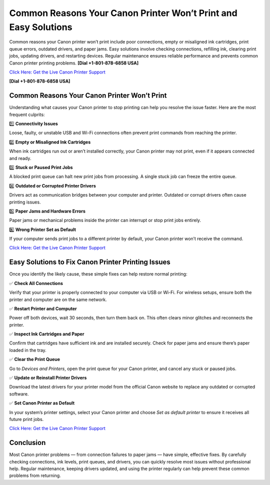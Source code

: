 Common Reasons Your Canon Printer Won’t Print and Easy Solutions
================================================================

Common reasons your Canon printer won’t print include poor connections, empty or misaligned ink cartridges, print queue errors, outdated drivers, and paper jams. Easy solutions involve checking connections, refilling ink, clearing print jobs, updating drivers, and restarting devices. Regular maintenance ensures reliable performance and prevents common Canon printer printing problems. **[Dial +1-801-878-6858 USA]**

`Click Here: Get the Live Canon Printer Support <https://jivo.chat/KlZSRejpBm>`_ 

**[Dial +1-801-878-6858 USA]**

Common Reasons Your Canon Printer Won’t Print
---------------------------------------------

Understanding what causes your Canon printer to stop printing can help you resolve the issue faster. Here are the most frequent culprits:

1️⃣ **Connectivity Issues**

Loose, faulty, or unstable USB and Wi-Fi connections often prevent print commands from reaching the printer.

2️⃣ **Empty or Misaligned Ink Cartridges**

When ink cartridges run out or aren’t installed correctly, your Canon printer may not print, even if it appears connected and ready.

3️⃣ **Stuck or Paused Print Jobs**

A blocked print queue can halt new print jobs from processing. A single stuck job can freeze the entire queue.

4️⃣ **Outdated or Corrupted Printer Drivers**

Drivers act as communication bridges between your computer and printer. Outdated or corrupt drivers often cause printing issues.

5️⃣ **Paper Jams and Hardware Errors**

Paper jams or mechanical problems inside the printer can interrupt or stop print jobs entirely.

6️⃣ **Wrong Printer Set as Default**

If your computer sends print jobs to a different printer by default, your Canon printer won’t receive the command.

`Click Here: Get the Live Canon Printer Support <https://jivo.chat/KlZSRejpBm>`_

Easy Solutions to Fix Canon Printer Printing Issues
---------------------------------------------------

Once you identify the likely cause, these simple fixes can help restore normal printing:

✅ **Check All Connections**

Verify that your printer is properly connected to your computer via USB or Wi-Fi. For wireless setups, ensure both the printer and computer are on the same network.

✅ **Restart Printer and Computer**

Power off both devices, wait 30 seconds, then turn them back on. This often clears minor glitches and reconnects the printer.

✅ **Inspect Ink Cartridges and Paper**

Confirm that cartridges have sufficient ink and are installed securely. Check for paper jams and ensure there’s paper loaded in the tray.

✅ **Clear the Print Queue**

Go to *Devices and Printers*, open the print queue for your Canon printer, and cancel any stuck or paused jobs.

✅ **Update or Reinstall Printer Drivers**

Download the latest drivers for your printer model from the official Canon website to replace any outdated or corrupted software.

✅ **Set Canon Printer as Default**

In your system’s printer settings, select your Canon printer and choose *Set as default printer* to ensure it receives all future print jobs.

`Click Here: Get the Live Canon Printer Support <https://jivo.chat/KlZSRejpBm>`_

Conclusion
----------

Most Canon printer problems — from connection failures to paper jams — have simple, effective fixes. By carefully checking connections, ink levels, print queues, and drivers, you can quickly resolve most issues without professional help. Regular maintenance, keeping drivers updated, and using the printer regularly can help prevent these common problems from returning.
